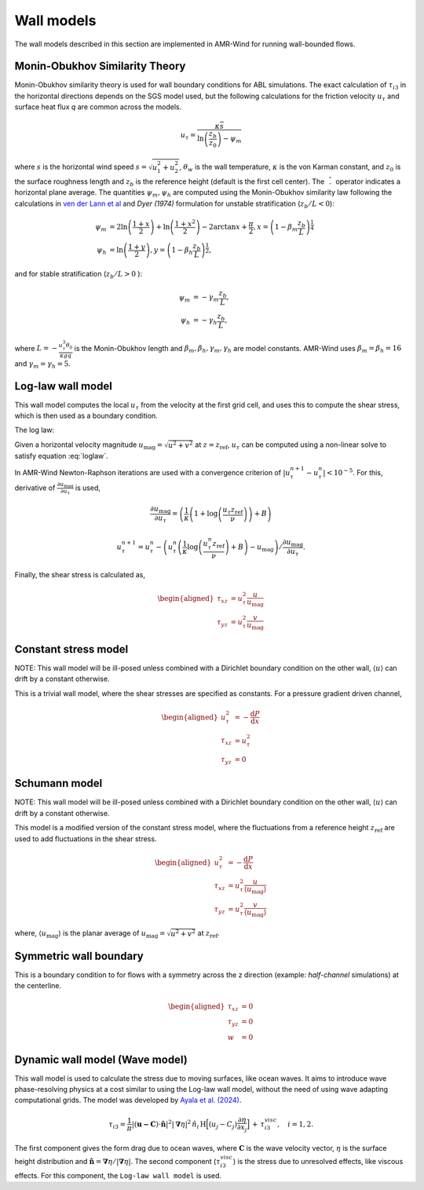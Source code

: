 .. _wall_models:

Wall models
-----------
The wall models described in this section are implemented in AMR-Wind for
running wall-bounded flows.

Monin-Obukhov Similarity Theory
~~~~~~~~~~~~~~~~~~~~~~~~~~~~~~~
Monin-Obukhov similarity theory is used for wall boundary conditions for ABL simulations. The exact
calculation of :math:`\tau_{i3}` in the horizontal directions depends on the SGS model used, but the following calculations for the friction velocity :math:`u_\tau` and surface heat flux `q` are common across the models.

.. math::
    u_\tau = \frac{\kappa \overline{s}}{\ln \left(\frac{z_b}{z_0}\right) - \psi_m}
    
where :math:`s` is the horizontal wind speed :math:`s = \sqrt{u_{1}^2+ u_{2}^2}`, :math:`\theta_w`
is the wall temperature, :math:`\kappa` is the von Karman constant, and :math:`z_0` is the surface roughness length and :math:`z_b` is the reference height (default is the first cell center). The
:math:`\overline{\phantom{l}.\phantom{l}}` operator indicates a horizontal plane
average.  The quantities :math:`\psi_m, \psi_h` are computed using the Monin-Obukhov similarity law
following the calculations in `ven der Lann et al <https://doi.org/10.1002/we.2017>`_ and `Dyer (1974)` formulation  for unstable stratification (:math:`z_b/L < 0`):

.. math::
    \begin{align}
        \psi_m &= 2\ln \left(\frac{1+x}{2}\right) + \ln \left(\frac{1+x^2}{2}\right) - 2 \arctan{x} + \frac{\pi}{2}, x = \left(1 - \beta_m\frac{z_b}{L}\right)^{\frac{1}{4}} \\
        \psi_h &= \ln \left( \frac{1 + y}{2}\right), y = \left(1 - \beta_h \frac{z_b}{L}\right)^{\frac{1}{2}},
    \end{align}

and for stable stratification (:math:`z_b/L > 0` ):

.. math::
    \begin{align}
        \psi_m &= -\gamma_m \frac{z_b}{L},\\
        \psi_h &= -\gamma_h \frac{z_b}{L},
    \end{align}

where :math:`L = -\frac{u_\tau^3 \theta_0}{\kappa g q}` is the Monin-Obukhov length and :math:`\beta_m, \beta_h, \gamma_m, \gamma_h` are model constants. AMR-Wind uses :math:`\beta_m = \beta_h = 16` and :math:`\gamma_m = \gamma_h = 5`.

Log-law wall model
~~~~~~~~~~~~~~~~~~

This wall model computes the local :math:`u_\tau` from the velocity at
the first grid cell, and uses this to compute the shear stress, which is
then used as a boundary condition.

The log law:

.. math::
    :label: loglaw

    u_{\mathrm{mag}} = u_\tau \left(\frac{1}{\kappa}\log\left(\frac{u_\tau z}{\nu}\right) + B\right). 

Given a horizontal velocity magnitude
:math:`u_{\mathrm{mag}} = \sqrt{u^2 + v^2}` at
:math:`z = z_{\mathrm{ref}}`, :math:`u_\tau` can be computed using a
non-linear solve to satisfy equation :eq:`loglaw`.

In AMR-Wind Newton-Raphson iterations are used with a convergence
criterion of :math:`\lvert u_\tau^{n+1} - u_\tau^n \rvert < 10^{-5}`.
For this, derivative of
:math:`\frac{\partial u_{\mathrm{mag}}}{\partial {u_\tau}}` is used,

.. math:: \frac{\partial u_{\mathrm{mag}}}{\partial {u_\tau}} = \left(\frac{1}{\kappa}\left(1+\log\left(\frac{u_\tau z_{\mathrm{ref}}}{\nu}\right)\right) + B\right)

.. math:: u_\tau^{n+1} = u_\tau^{n} - \left(u_\tau^n \left(\frac{1}{\kappa}\log\left(\frac{u_\tau^n z_{\mathrm{ref}}}{\nu}\right) + B\right) - u_{\mathrm{mag}}\right)/\frac{\partial u_{\mathrm{mag}}}{\partial {u_\tau}}.

Finally, the shear stress is calculated as,

.. math::

   \begin{aligned}
       \tau_{xz} &= u_\tau^2 \frac{u}{u_\mathrm{mag}} \\
       \tau_{yz} &= u_\tau^2 \frac{v}{u_\mathrm{mag}}
   \end{aligned}

Constant stress model
~~~~~~~~~~~~~~~~~~~~~

NOTE: This wall model will be ill-posed unless combined with a Dirichlet
boundary condition on the other wall, :math:`\langle u \rangle` can
drift by a constant otherwise.

This is a trivial wall model, where the shear stresses are specified as
constants. For a pressure gradient driven channel,

.. math::

   \begin{aligned}
       u_\tau^2 &= -\frac{\mathrm{d} P}{\mathrm{d} x} \\
       \tau_{xz} &= u_\tau^2 \\
       \tau_{yz} &= 0
   \end{aligned}

Schumann model
~~~~~~~~~~~~~~

NOTE: This wall model will be ill-posed unless combined with a Dirichlet
boundary condition on the other wall, :math:`\langle u \rangle` can
drift by a constant otherwise.

This model is a modified version of the constant stress model, where the
fluctuations from a reference height :math:`z_\mathrm{ref}` are used to
add fluctuations in the shear stress.

.. math::

   \begin{aligned}
       u_\tau^2 &= -\frac{\mathrm{d} P}{\mathrm{d} x} \\
       \tau_{xz} &= u_\tau^2 \frac{u}{\langle u_\mathrm{mag} \rangle} \\
       \tau_{yz} &= u_\tau^2 \frac{v}{\langle u_\mathrm{mag} \rangle}
   \end{aligned}

where, :math:`\langle u_\mathrm{mag} \rangle` is the planar average of
:math:`u_{\mathrm{mag}} = \sqrt{u^2 + v^2}` at :math:`z_\mathrm{ref}`.

Symmetric wall boundary
~~~~~~~~~~~~~~~~~~~~~~~

This is a boundary condition to for flows with a symmetry across the
z direction (example: *half-channel* simulations) at the centerline.

.. math::

   \begin{aligned}
       \tau_{xz} &= 0 \\
       \tau_{yz} &= 0 \\
       w &= 0
   \end{aligned}

Dynamic wall model (Wave model)
~~~~~~~~~~~~~~~~~~~~~~~~~~~~~~~

This wall model is used to calculate the stress due to moving surfaces,
like ocean waves. It aims to introduce wave phase-resolving physics 
at a cost similar to using the Log-law wall model, without the need of using
wave adapting computational grids. The model was developed by `Ayala et al. (2024) <https://doi.org/10.1007/s10546-024-00884-8>`_.

.. math:: \tau_{i3} = \frac{1}{\pi}|(\boldsymbol{u-C}) \cdot \boldsymbol{\hat{n}}|^2|\boldsymbol{\nabla} \eta|^2 \, \hat{n}_i  \, \text{H} \Bigl[ (u_j-C_j)\frac{\partial \eta}{\partial x_j} \Bigr] \, + \, \tau^{visc}_{i3}, \quad i = 1,2.

The first component gives the form drag due to ocean waves, where :math:`\boldsymbol{C}`
is the wave velocity vector, :math:`\eta` is the surface height distribution and
:math:`\hat{\boldsymbol n} = \boldsymbol{\nabla} \eta /|\boldsymbol{\nabla} \eta|`. The
second component (:math:`\tau^{visc}_{i3}`) is the stress due to unresolved effects,
like viscous effects. For this component, the ``Log-law wall model`` is used.
